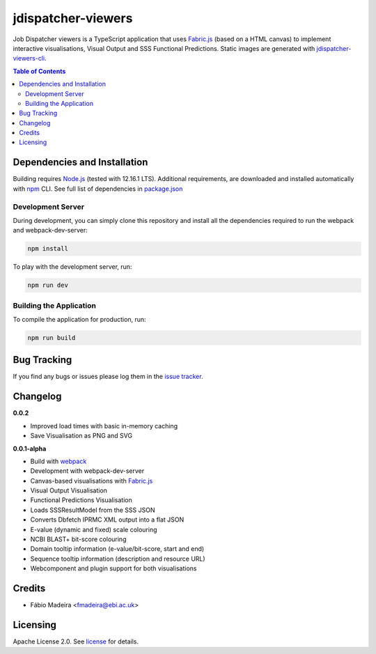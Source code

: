 ###################
jdispatcher-viewers
###################

Job Dispatcher viewers is a TypeScript application that uses `Fabric.js`_ (based on a HTML canvas) to implement interactive 
visualisations, Visual Output and SSS Functional Predictions. Static images are generated with `jdispatcher-viewers-cli`_.


.. contents:: **Table of Contents**
   :depth: 3


Dependencies and Installation
=============================

Building requires `Node.js`_ (tested with 12.16.1 LTS). Additional requirements, are
downloaded and installed automatically with `npm`_ CLI. See full list of dependencies in `package.json`_

Development Server
------------------

During development, you can simply clone this repository and install all the dependencies 
required to run the webpack and webpack-dev-server:

.. code-block:: bash

  npm install

To play with the development server, run:

.. code-block:: bash

  npm run dev


Building the Application
------------------------

To compile the application for production, run:

.. code-block:: bash

  npm run build


Bug Tracking
============

If you find any bugs or issues please log them in the `issue tracker`_.

Changelog
=========

**0.0.2**

- Improved load times with basic in-memory caching
- Save Visualisation as PNG and SVG

**0.0.1-alpha**

- Build with `webpack`_
- Development with webpack-dev-server
- Canvas-based visualisations with `Fabric.js`_
- Visual Output Visualisation
- Functional Predictions Visualisation
- Loads SSSResultModel from the SSS JSON
- Converts Dbfetch IPRMC XML output into a flat JSON
- E-value (dynamic and fixed) scale colouring
- NCBI BLAST+ bit-score colouring
- Domain tooltip information (e-value/bit-score, start and end)
- Sequence tooltip information (description and resource URL)
- Webcomponent and plugin support for both visualisations


Credits
=======

* Fábio Madeira <fmadeira@ebi.ac.uk>

Licensing
=========

Apache License 2.0. See `license`_ for details.

.. links
.. _Fabric.js: http://fabricjs.com/
.. _Node.js: https://nodejs.org/
.. _npm: https://www.npmjs.com/
.. _package.json: ./package.json
.. _issue tracker: ../../issues
.. _license: LICENSE
.. _webpack: https://webpack.js.org/
.. _jdispatcher-viewers-cli: https://gitlab.ebi.ac.uk/ebi-biows/jdispatcher-viewers-cli
